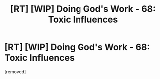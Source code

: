 #+TITLE: [RT] [WIP] Doing God's Work - 68: Toxic Influences

* [RT] [WIP] Doing God's Work - 68: Toxic Influences
:PROPERTIES:
:Author: Scilark
:Score: 1
:DateUnix: 1594914905.0
:DateShort: 2020-Jul-16
:END:
[removed]

